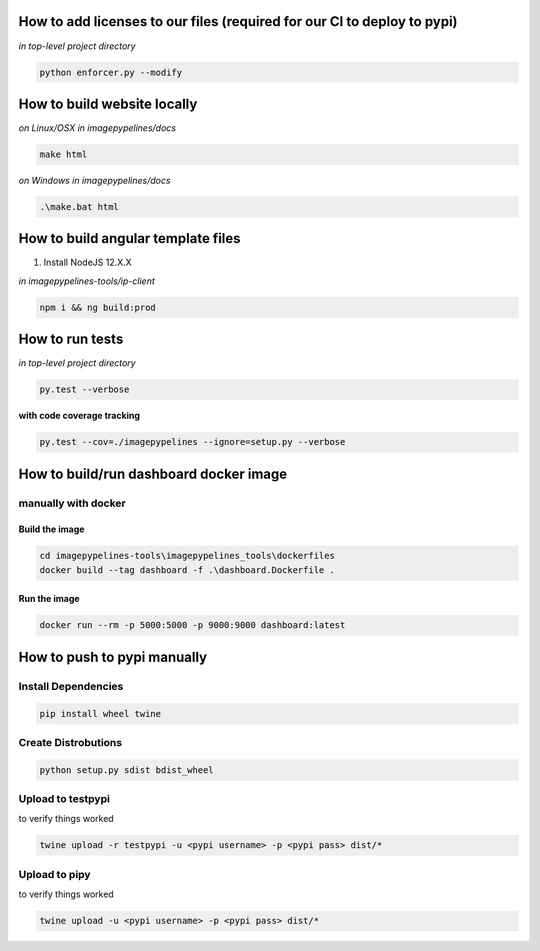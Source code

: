 How to add licenses to our files (required for our CI to deploy to pypi)
------------------------------------------------------

*in top-level project directory*

.. code-block:: shell

   python enforcer.py --modify


How to build website locally
----------------------------

*on Linux/OSX*
*in imagepypelines/docs*

.. code-block:: shell

   make html

*on Windows*
*in imagepypelines/docs*

.. code-block:: shell

   .\make.bat html


How to build angular template files
-----------------------------------

1. Install NodeJS 12.X.X

*in imagepypelines-tools/ip-client*

.. code-block:: shell

    npm i && ng build:prod


How to run tests
----------------

*in top-level project directory*

.. code-block:: console

   py.test --verbose


**with code coverage tracking**

.. code-block:: console

   py.test --cov=./imagepypelines --ignore=setup.py --verbose


How to build/run dashboard docker image
---------------------------------------

manually with docker
********************

Build the image
###############

.. code-block:: shell

    cd imagepypelines-tools\imagepypelines_tools\dockerfiles
    docker build --tag dashboard -f .\dashboard.Dockerfile .

Run the image
#############

.. code-block:: shell

   docker run --rm -p 5000:5000 -p 9000:9000 dashboard:latest


How to push to pypi manually
----------------------------

Install Dependencies
********************

.. code-block:: shell

   pip install wheel twine


Create Distrobutions
********************

.. code-block:: shell

   python setup.py sdist bdist_wheel


Upload to testpypi
******************

to verify things worked


.. code-block:: shell

   twine upload -r testpypi -u <pypi username> -p <pypi pass> dist/*



Upload to pipy
******************

to verify things worked


.. code-block:: shell

  twine upload -u <pypi username> -p <pypi pass> dist/*
